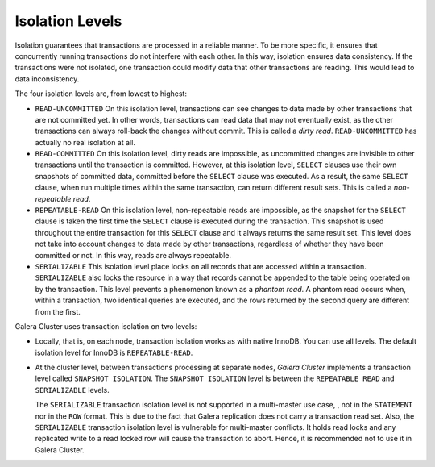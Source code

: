 ====================== 
 Isolation Levels
======================
.. _`Isolation Levels`:

Isolation guarantees that transactions are processed in a reliable manner. To be more specific, it ensures that concurrently running transactions do not interfere with each other. In this way, isolation ensures data consistency. If the transactions were not
isolated, one transaction could modify data that other transactions are reading. This would lead to data inconsistency.

The four isolation levels are, from lowest to highest:

- ``READ-UNCOMMITTED`` On this isolation level, transactions can see changes to data made by other transactions that are not committed yet. In other words, transactions can read data that may not eventually exist, as the other transactions can always roll-back the changes without commit. This is called a *dirty read*. ``READ-UNCOMMITTED`` has actually no real isolation at all.

- ``READ-COMMITTED`` On this isolation level, dirty reads are impossible, as uncommitted changes are invisible to other transactions until the transaction is committed. However, at this isolation level, ``SELECT`` clauses use their own snapshots of committed data, committed before the ``SELECT`` clause was executed. As a result, the same ``SELECT`` clause, when run multiple times within the same transaction, can return different result sets. This is called a *non-repeatable read*.

- ``REPEATABLE-READ`` On this isolation level, non-repeatable reads are impossible, as the snapshot for the ``SELECT`` clause is taken the first time the ``SELECT`` clause is executed during the transaction. This snapshot is used throughout the entire transaction for this ``SELECT`` clause and it always returns the same result set. This level does not take into account changes to data made by other transactions, regardless of whether they have been committed or not. In this way, reads are always repeatable.

- ``SERIALIZABLE`` This isolation level place locks on all records that are accessed within a transaction. ``SERIALIZABLE`` also locks the resource in a way that records cannot be appended to the table being operated on by the transaction. This level prevents a phenomenon known as a *phantom read*. A phantom read occurs when, within a transaction, two identical queries are executed, and the rows returned by the second query are different from the first.

Galera Cluster uses transaction isolation on two levels:

- Locally, that is, on each node, transaction isolation works as with native InnoDB. You can use all levels. The default isolation level for InnoDB is ``REPEATABLE-READ``. 

- At the cluster level, between transactions processing at separate nodes, *Galera Cluster* implements a transaction level called ``SNAPSHOT ISOLATION``. The ``SNAPSHOT ISOLATION`` level is between the ``REPEATABLE READ`` and ``SERIALIZABLE`` levels.

  The ``SERIALIZABLE`` transaction isolation level is not supported in a multi-master use case, , not in the ``STATEMENT`` nor in the ``ROW`` format. This is due to the fact that Galera replication does not carry a transaction read set. Also, the ``SERIALIZABLE`` transaction isolation level is vulnerable for multi-master conflicts. It holds read locks and any replicated write to a read locked row will cause the transaction to abort. Hence, it is recommended not to use it in Galera Cluster.

.. |---|   unicode:: U+2014 .. EM DASH
   :trim:

